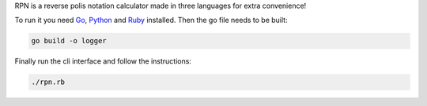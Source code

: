 RPN is a reverse polis notation calculator made in three languages for extra convenience!

To run it you need Go_, Python_ and Ruby_ installed. Then the go file needs to be built:

.. code-block:: bash
   
   go build -o logger

Finally run the cli interface and follow the instructions:

.. code-block:: bash

  ./rpn.rb


.. _Go: https://golang.org/
.. _Python: https://www.python.org/
.. _Ruby: https://www.ruby-lang.org/en/
